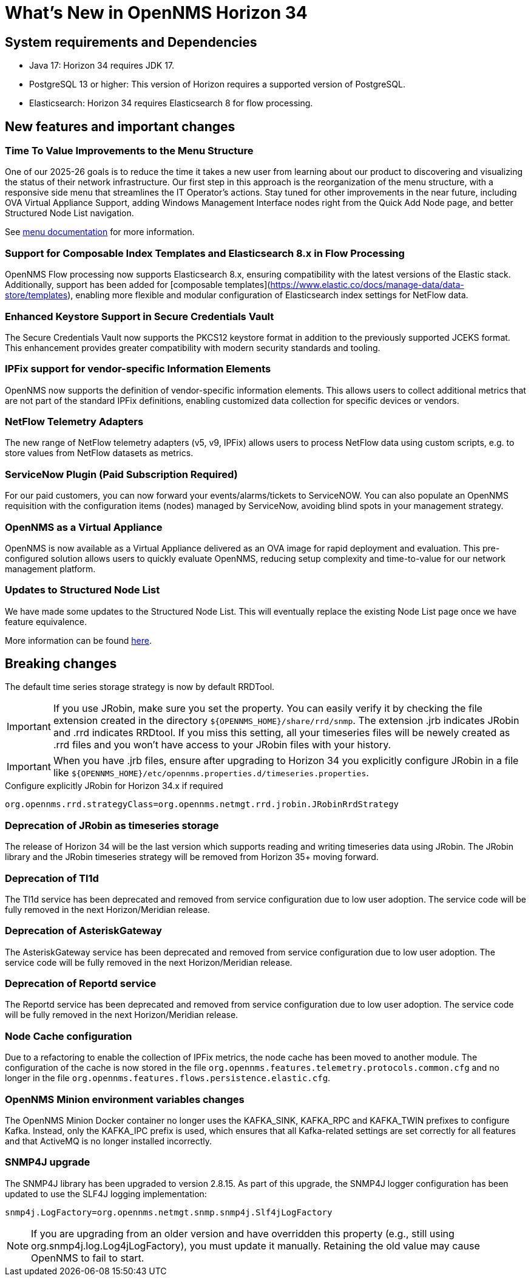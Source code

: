 [[releasenotes-34]]

= What's New in OpenNMS Horizon 34


== System requirements and Dependencies ==

* Java 17: Horizon 34 requires JDK 17.
* PostgreSQL 13 or higher: This version of Horizon requires a supported version of PostgreSQL.
* Elasticsearch: Horizon 34 requires Elasticsearch 8 for flow processing.


== New features and important changes

=== Time To Value Improvements to the Menu Structure
One of our 2025-26 goals is to reduce the time it takes a new user from learning about our product to discovering and visualizing the status of their network infrastructure.
Our first step in this approach is the reorganization of the menu structure, with a responsive side menu that streamlines the IT Operator’s actions.
Stay tuned for other improvements in the near future, including OVA Virtual Appliance Support, adding Windows Management Interface nodes right from the Quick Add Node page, and better Structured Node List navigation.

See xref:operation:deep-dive/menu/introduction.adoc[menu documentation] for more information.

=== Support for Composable Index Templates and Elasticsearch 8.x in Flow Processing
OpenNMS Flow processing now supports Elasticsearch 8.x, ensuring compatibility with the latest versions of the Elastic stack.
Additionally, support has been added for [composable templates](https://www.elastic.co/docs/manage-data/data-store/templates), enabling more flexible and modular configuration of Elasticsearch index settings for NetFlow data.

=== Enhanced Keystore Support in Secure Credentials Vault
The Secure Credentials Vault now supports the PKCS12 keystore format in addition to the previously supported JCEKS format. This enhancement provides greater compatibility with modern security standards and tooling.

=== IPFix support for vendor-specific Information Elements
OpenNMS now supports the definition of vendor-specific information elements.
This allows users to collect additional metrics that are not part of the standard IPFix definitions, enabling customized data collection for specific devices or vendors.

=== NetFlow Telemetry Adapters
The new range of NetFlow telemetry adapters (v5, v9, IPFix) allows users to process NetFlow data using custom scripts, e.g. to store values from NetFlow datasets as metrics.

=== ServiceNow Plugin (Paid Subscription Required) ===
For our paid customers, you can now forward your events/alarms/tickets to ServiceNOW. You can also populate an OpenNMS requisition with the configuration items (nodes) managed by ServiceNow, avoiding blind spots in your management strategy.

=== OpenNMS as a Virtual Appliance
OpenNMS is now available as a Virtual Appliance delivered as an OVA image for rapid deployment and evaluation. This pre-configured solution allows users to quickly evaluate OpenNMS, reducing setup complexity and time-to-value for our network management platform.

=== Updates to Structured Node List
We have made some updates to the Structured Node List. This will eventually replace the existing Node List page once we have feature equivalence.

More information can be found xref:operation:deep-dive/structured-node-list/introduction.adoc[here].

== Breaking changes
The default time series storage strategy is now by default RRDTool.

IMPORTANT: If you use JRobin, make sure you set the property.
You can easily verify it by checking the file extension created in the directory  `$\{OPENNMS_HOME}/share/rrd/snmp`. The extension .jrb indicates JRobin and .rrd indicates RRDtool.
If you miss this setting, all your timeseries files will be newely created as .rrd files and you won't have access to your JRobin files with your history.

IMPORTANT: When you have .jrb files, ensure after upgrading to Horizon 34 you explicitly configure JRobin in a file like `$\{OPENNMS_HOME}/etc/opennms.properties.d/timeseries.properties`.

.Configure explicitly JRobin for Horizon 34.x if required
[source, console]
----
org.opennms.rrd.strategyClass=org.opennms.netmgt.rrd.jrobin.JRobinRrdStrategy
----

=== Deprecation of JRobin as timeseries storage

The release of Horizon 34 will be the last version which supports reading and writing timeseries data using JRobin.
The JRobin library and the JRobin timeseries strategy will be removed from Horizon 35+ moving forward.

=== Deprecation of Tl1d
The Tl1d service has been deprecated and removed from service configuration due to low user adoption. The service code will be fully removed in the next Horizon/Meridian release.

=== Deprecation of AsteriskGateway
The AsteriskGateway service has been deprecated and removed from service configuration due to low user adoption. The service code will be fully removed in the next Horizon/Meridian release.

=== Deprecation of Reportd service

The Reportd service has been deprecated and removed from service configuration due to low user adoption. The service code will be fully removed in the next Horizon/Meridian release.

=== Node Cache configuration

Due to a refactoring to enable the collection of IPFix metrics, the node cache has been moved to another module.
The configuration of the cache is now stored in the file `org.opennms.features.telemetry.protocols.common.cfg` and no longer in the file `org.opennms.features.flows.persistence.elastic.cfg`.

=== OpenNMS Minion environment variables changes
The OpenNMS Minion Docker container no longer uses the KAFKA_SINK, KAFKA_RPC and KAFKA_TWIN prefixes to configure Kafka.
Instead, only the KAFKA_IPC prefix is used, which ensures that all Kafka-related settings are set correctly for all features and that ActiveMQ is no longer installed incorrectly.

=== SNMP4J upgrade
The SNMP4J library has been upgraded to version 2.8.15.
As part of this upgrade, the SNMP4J logger configuration has been updated to use the SLF4J logging implementation:

`snmp4j.LogFactory=org.opennms.netmgt.snmp.snmp4j.Slf4jLogFactory`

NOTE: If you are upgrading from an older version and have overridden this property (e.g., still using org.snmp4j.log.Log4jLogFactory), you must update it manually. Retaining the old value may cause OpenNMS to fail to start.


